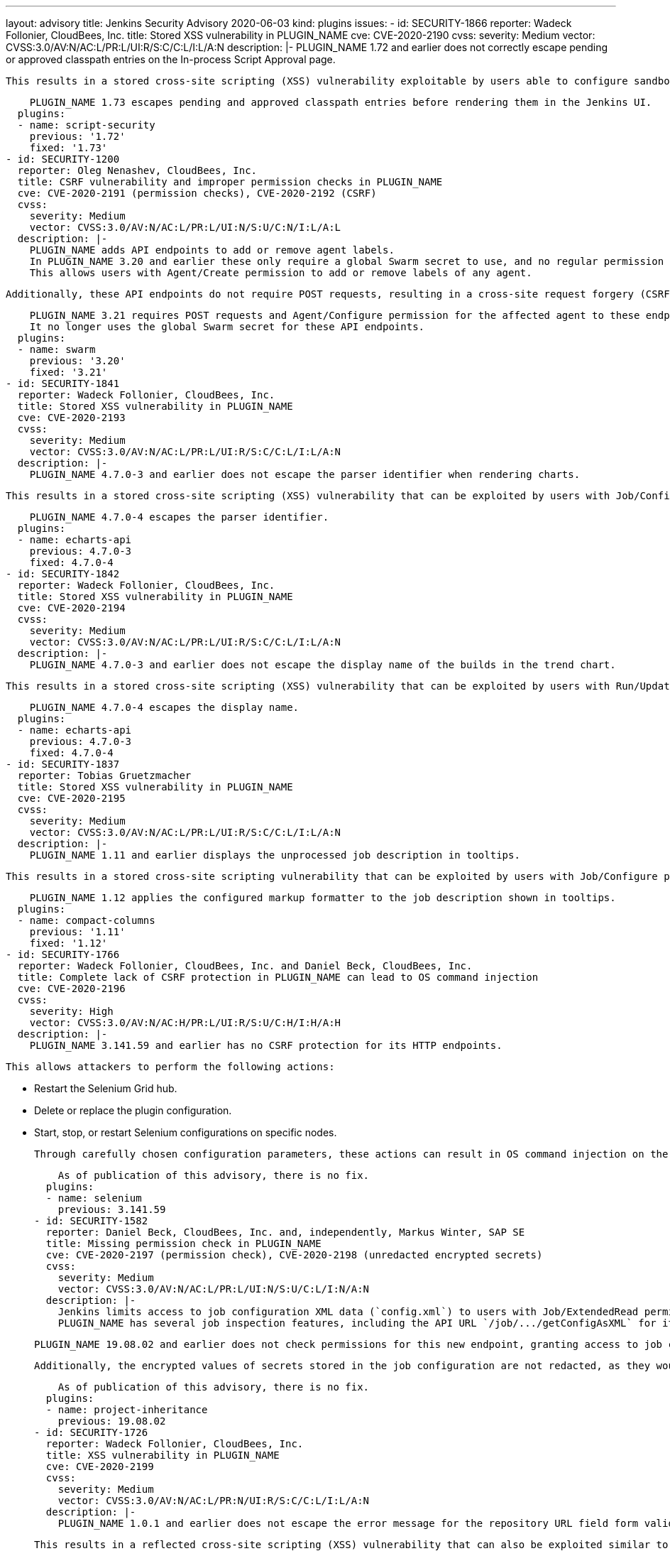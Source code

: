---
layout: advisory
title: Jenkins Security Advisory 2020-06-03
kind: plugins
issues:
- id: SECURITY-1866
  reporter: Wadeck Follonier, CloudBees, Inc.
  title: Stored XSS vulnerability in PLUGIN_NAME
  cve: CVE-2020-2190
  cvss:
    severity: Medium
    vector: CVSS:3.0/AV:N/AC:L/PR:L/UI:R/S:C/C:L/I:L/A:N
  description: |-
    PLUGIN_NAME 1.72 and earlier does not correctly escape pending or approved classpath entries on the In-process Script Approval page.

    This results in a stored cross-site scripting (XSS) vulnerability exploitable by users able to configure sandboxed scripts.

    PLUGIN_NAME 1.73 escapes pending and approved classpath entries before rendering them in the Jenkins UI.
  plugins:
  - name: script-security
    previous: '1.72'
    fixed: '1.73'
- id: SECURITY-1200
  reporter: Oleg Nenashev, CloudBees, Inc.
  title: CSRF vulnerability and improper permission checks in PLUGIN_NAME
  cve: CVE-2020-2191 (permission checks), CVE-2020-2192 (CSRF)
  cvss:
    severity: Medium
    vector: CVSS:3.0/AV:N/AC:L/PR:L/UI:N/S:U/C:N/I:L/A:L
  description: |-
    PLUGIN_NAME adds API endpoints to add or remove agent labels.
    In PLUGIN_NAME 3.20 and earlier these only require a global Swarm secret to use, and no regular permission check is performed.
    This allows users with Agent/Create permission to add or remove labels of any agent.

    Additionally, these API endpoints do not require POST requests, resulting in a cross-site request forgery (CSRF) vulnerability.

    PLUGIN_NAME 3.21 requires POST requests and Agent/Configure permission for the affected agent to these endpoints.
    It no longer uses the global Swarm secret for these API endpoints.
  plugins:
  - name: swarm
    previous: '3.20'
    fixed: '3.21'
- id: SECURITY-1841
  reporter: Wadeck Follonier, CloudBees, Inc.
  title: Stored XSS vulnerability in PLUGIN_NAME
  cve: CVE-2020-2193
  cvss:
    severity: Medium
    vector: CVSS:3.0/AV:N/AC:L/PR:L/UI:R/S:C/C:L/I:L/A:N
  description: |-
    PLUGIN_NAME 4.7.0-3 and earlier does not escape the parser identifier when rendering charts.

    This results in a stored cross-site scripting (XSS) vulnerability that can be exploited by users with Job/Configure permission.

    PLUGIN_NAME 4.7.0-4 escapes the parser identifier.
  plugins:
  - name: echarts-api
    previous: 4.7.0-3
    fixed: 4.7.0-4
- id: SECURITY-1842
  reporter: Wadeck Follonier, CloudBees, Inc.
  title: Stored XSS vulnerability in PLUGIN_NAME
  cve: CVE-2020-2194
  cvss:
    severity: Medium
    vector: CVSS:3.0/AV:N/AC:L/PR:L/UI:R/S:C/C:L/I:L/A:N
  description: |-
    PLUGIN_NAME 4.7.0-3 and earlier does not escape the display name of the builds in the trend chart.

    This results in a stored cross-site scripting (XSS) vulnerability that can be exploited by users with Run/Update permission.

    PLUGIN_NAME 4.7.0-4 escapes the display name.
  plugins:
  - name: echarts-api
    previous: 4.7.0-3
    fixed: 4.7.0-4
- id: SECURITY-1837
  reporter: Tobias Gruetzmacher
  title: Stored XSS vulnerability in PLUGIN_NAME
  cve: CVE-2020-2195
  cvss:
    severity: Medium
    vector: CVSS:3.0/AV:N/AC:L/PR:L/UI:R/S:C/C:L/I:L/A:N
  description: |-
    PLUGIN_NAME 1.11 and earlier displays the unprocessed job description in tooltips.

    This results in a stored cross-site scripting vulnerability that can be exploited by users with Job/Configure permission.

    PLUGIN_NAME 1.12 applies the configured markup formatter to the job description shown in tooltips.
  plugins:
  - name: compact-columns
    previous: '1.11'
    fixed: '1.12'
- id: SECURITY-1766
  reporter: Wadeck Follonier, CloudBees, Inc. and Daniel Beck, CloudBees, Inc.
  title: Complete lack of CSRF protection in PLUGIN_NAME can lead to OS command injection
  cve: CVE-2020-2196
  cvss:
    severity: High
    vector: CVSS:3.0/AV:N/AC:H/PR:L/UI:R/S:U/C:H/I:H/A:H
  description: |-
    PLUGIN_NAME 3.141.59 and earlier has no CSRF protection for its HTTP endpoints.

    This allows attackers to perform the following actions:

    * Restart the Selenium Grid hub.
    * Delete or replace the plugin configuration.
    * Start, stop, or restart Selenium configurations on specific nodes.

    Through carefully chosen configuration parameters, these actions can result in OS command injection on the Jenkins master.

    As of publication of this advisory, there is no fix.
  plugins:
  - name: selenium
    previous: 3.141.59
- id: SECURITY-1582
  reporter: Daniel Beck, CloudBees, Inc. and, independently, Markus Winter, SAP SE
  title: Missing permission check in PLUGIN_NAME
  cve: CVE-2020-2197 (permission check), CVE-2020-2198 (unredacted encrypted secrets)
  cvss:
    severity: Medium
    vector: CVSS:3.0/AV:N/AC:L/PR:L/UI:N/S:U/C:L/I:N/A:N
  description: |-
    Jenkins limits access to job configuration XML data (`config.xml`) to users with Job/ExtendedRead permission, typically implied by Job/Configure permission.
    PLUGIN_NAME has several job inspection features, including the API URL `/job/.../getConfigAsXML` for its Inheritance Project job type that does something similar.

    PLUGIN_NAME 19.08.02 and earlier does not check permissions for this new endpoint, granting access to job configuration XML data to every user with Job/Read permission.

    Additionally, the encrypted values of secrets stored in the job configuration are not redacted, as they would be by the `config.xml` API for users without Job/Configure permission.

    As of publication of this advisory, there is no fix.
  plugins:
  - name: project-inheritance
    previous: 19.08.02
- id: SECURITY-1726
  reporter: Wadeck Follonier, CloudBees, Inc.
  title: XSS vulnerability in PLUGIN_NAME
  cve: CVE-2020-2199
  cvss:
    severity: Medium
    vector: CVSS:3.0/AV:N/AC:L/PR:N/UI:R/S:C/C:L/I:L/A:N
  description: |-
    PLUGIN_NAME 1.0.1 and earlier does not escape the error message for the repository URL field form validation.

    This results in a reflected cross-site scripting (XSS) vulnerability that can also be exploited similar to a stored cross-site scripting vulnerability by users with Job/Configure permission.

    As of publication of this advisory, there is no fix.
  plugins:
  - name: svn-partial-release-mgr
    previous: 1.0.1
- id: SECURITY-1879
  reporter: Daniel Beck, CloudBees, Inc.
  title: OS command injection vulnerability in PLUGIN_NAME
  cve: CVE-2020-2200
  cvss:
    severity: High
    vector: CVSS:3.0/AV:N/AC:L/PR:L/UI:N/S:U/C:H/I:H/A:H
  description: |-
    A form validation endpoint in PLUGIN_NAME executes the `play` command to validate a given input file.

    PLUGIN_NAME 1.0.2 and earlier lets users specify the path to the `play` command on the Jenkins master.
    This results in an OS command injection vulnerability exploitable by users able to store such a file on the Jenkins master (e.g. through archiving artifacts).

    As of publication of this advisory, there is no fix.
  plugins:
  - name: play-autotest-plugin
    title: Play Framework
    previous: 1.0.2
